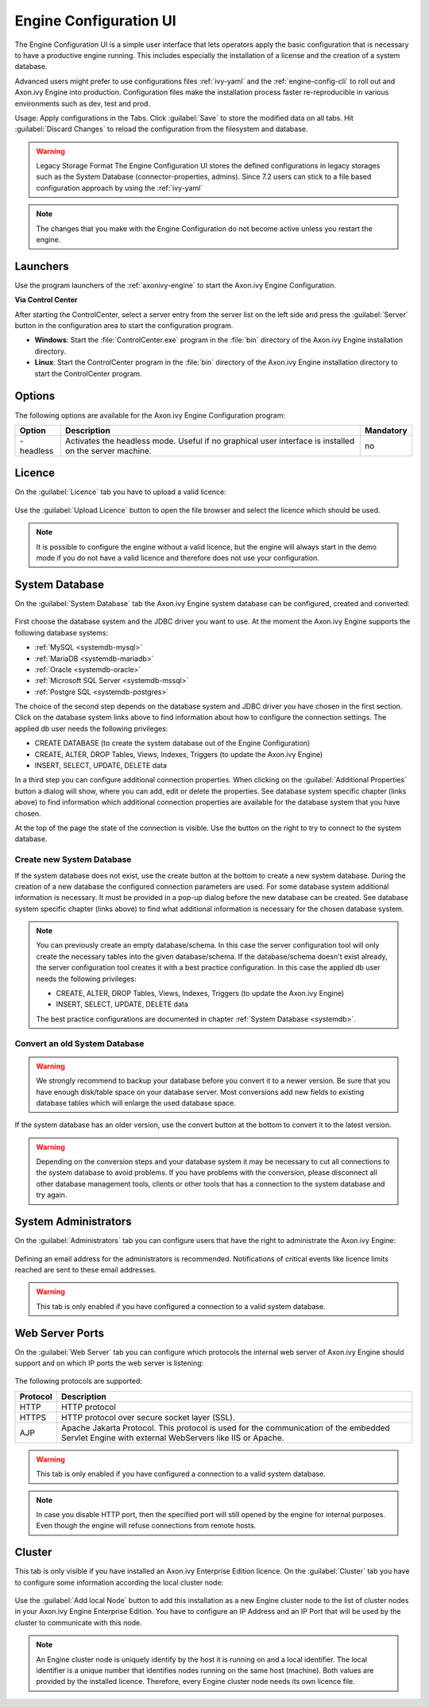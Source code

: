 .. _engine-config-ui:

Engine Configuration UI
=======================

The Engine Configuration UI is a simple user interface that lets operators apply
the basic configuration that is necessary to have a productive engine running.
This includes especially the installation of a license and the creation of a
system database.

Advanced users might prefer to use configurations files :ref:`ivy-yaml` and the
:ref:`engine-config-cli` to roll out and Axon.ivy Engine into production.
Configuration files make the installation process faster re-reproducible in
various environments such as dev, test and prod.

Usage: Apply configurations in the Tabs. Click :guilabel:`Save` to store the
modified data on all tabs. Hit :guilabel:`Discard Changes` to reload the
configuration from the filesystem and database. 

.. warning:: Legacy Storage Format
    The Engine Configuration UI stores the defined configurations in legacy
    storages such as the System Database (connector-properties, admins). Since
    7.2 users can stick to a file based configuration approach by using the
    :ref:`ivy-yaml`

.. note::
    The changes that you make with the Engine Configuration do not become active
    unless you restart the engine.


Launchers
---------

Use the program launchers of the :ref:`axonivy-engine` to start the Axon.ivy Engine
Configuration.


**Via Control Center**

After starting the ControlCenter, select a server entry from the server list on
the left side and press the :guilabel:`Server` button in the configuration area
to start the configuration program.

* **Windows**: Start the :file:`ControlCenter.exe` program in the :file:`bin`
  directory of the Axon.ivy Engine installation directory.
* **Linux**: Start the ControlCenter program in the :file:`bin` directory of the
  Axon.ivy Engine installation directory to start the ControlCenter program.


Options
-------

The following options are available for the Axon.ivy Engine Configuration program:

+-----------+--------------------------------------------------------------------------------------------------------+-----------+
| Option    | Description                                                                                            | Mandatory |
+===========+========================================================================================================+===========+
| -headless | Activates the headless mode. Useful if no graphical user interface is installed on the server machine. | no        |
+-----------+--------------------------------------------------------------------------------------------------------+-----------+


Licence
-------

On the :guilabel:`Licence` tab you have to upload a valid licence:

.. figure:: images/engine-config-ui-licence.png

Use the :guilabel:`Upload Licence` button to open the file browser and select
the licence which should be used. 

.. note::
    It is possible to configure the engine without a valid licence, but the
    engine will always start in the demo mode if you do not have a valid licence
    and therefore does not use your configuration. 


System Database
---------------

On the :guilabel:`System Database` tab the Axon.ivy Engine system database can
be configured, created and converted:

.. figure:: images/engine-config-ui-system-database.png

First choose the database system and the JDBC driver you want to use. At the
moment the Axon.ivy Engine supports the following database systems:

* :ref:`MySQL <systemdb-mysql>`
* :ref:`MariaDB <systemdb-mariadb>`
* :ref:`Oracle <systemdb-oracle>`
* :ref:`Microsoft SQL Server <systemdb-mssql>`
* :ref:`Postgre SQL <systemdb-postgres>`

The choice of the second step depends on the database system and JDBC driver you
have chosen in the first section. Click on the database system links above to
find information about how to configure the connection settings. The applied db
user needs the following privileges:

* CREATE DATABASE (to create the system database out of the Engine Configuration)
* CREATE, ALTER, DROP Tables, Views, Indexes, Triggers (to update the Axon.ivy Engine)
* INSERT, SELECT, UPDATE, DELETE data

In a third step you can configure additional connection properties. When
clicking on the :guilabel:`Additional Properties` button a dialog will show,
where you can add, edit or delete the properties. See database system specific
chapter (links above) to find information which additional connection properties
are available for the database system that you have chosen.

At the top of the page the state of the connection is visible. Use the button on
the right to try to connect to the system database.


Create new System Database
^^^^^^^^^^^^^^^^^^^^^^^^^^

If the system database does not exist, use the create button at the bottom to
create a new system database. During the creation of a new database the
configured connection parameters are used. For some database system additional
information is necessary. It must be provided in a pop-up dialog before the new
database can be created. See database system specific chapter (links above) to
find what additional information is necessary for the chosen database system. 


.. note::
    You can previously create an empty database/schema. In this case the server
    configuration tool will only create the necessary tables into the given
    database/schema. If the database/schema doesn't exist already, the server
    configuration tool creates it with a best practice configuration. In this
    case the applied db user needs the following privileges:
    
    * CREATE, ALTER, DROP Tables, Views, Indexes, Triggers (to update the
      Axon.ivy Engine)
    * INSERT, SELECT, UPDATE, DELETE data
 
    The best practice configurations are documented in chapter :ref:`System
    Database <systemdb>`.

Convert an old System Database
^^^^^^^^^^^^^^^^^^^^^^^^^^^^^^

.. warning::
    We strongly recommend to backup your database before you convert it to a
    newer version. Be sure that you have enough disk/table space on your
    database server. Most conversions add new fields to existing database tables
    which will enlarge the used database space.

If the system database has an older version, use the convert button at the
bottom to convert it to the latest version. 

.. warning::
    Depending on the conversion steps and your database system it may be
    necessary to cut all connections to the system database to avoid problems.
    If you have problems with the conversion, please disconnect all other
    database management tools, clients or other tools that has a connection to
    the system database and try again.


System Administrators
---------------------

On the :guilabel:`Administrators` tab you can configure users that have the
right to administrate the Axon.ivy Engine:

.. figure:: images/engine-config-ui-admins.png

Defining an email address for the administrators is recommended. Notifications
of critical events like licence limits reached are sent to these email
addresses.

.. warning::
    This tab is only enabled if you have configured a connection to a valid
    system database.


Web Server Ports
----------------

On the :guilabel:`Web Server` tab you can configure which protocols the internal
web server of Axon.ivy Engine should support and on which IP ports the web
server is listening:

.. figure:: images/engine-config-ui-webserver.png

The following protocols are supported:

+----------+--------------------------------------------------------------------------------------------------------------------------------------------------+
| Protocol | Description                                                                                                                                      |
+==========+==================================================================================================================================================+
| HTTP     | HTTP protocol                                                                                                                                    |
+----------+--------------------------------------------------------------------------------------------------------------------------------------------------+
| HTTPS    | HTTP protocol over secure socket layer (SSL).                                                                                                    |
+----------+--------------------------------------------------------------------------------------------------------------------------------------------------+
| AJP      | Apache Jakarta Protocol. This protocol is used for the communication of the embedded Servlet Engine with external WebServers like IIS or Apache. |
+----------+--------------------------------------------------------------------------------------------------------------------------------------------------+

.. warning::
    This tab is only enabled if you have configured a connection to a valid
    system database.

.. note::
    In case you disable HTTP port, then the specified port will still opened by
    the engine for internal purposes. Even though the engine will refuse
    connections from remote hosts. 


.. _tool-reference-engine-config-ui-cluster:

Cluster
-------

This tab is only visible if you have installed an Axon.ivy Enterprise Edition
licence. On the :guilabel:`Cluster` tab you have to configure some information
according the local cluster node:

.. figure:: images/engine-config-ui-cluster.png

Use the :guilabel:`Add local Node` button to add this installation as a new
Engine cluster node to the list of cluster nodes in your Axon.ivy Engine
Enterprise Edition. You have to configure an IP Address and an IP Port that will
be used by the cluster to communicate with this node.

.. note::
    An Engine cluster node is uniquely identify by the host it is running on and
    a local identifier. The local identifier is a unique number that identifies
    nodes running on the same host (machine). Both values are provided by the
    installed licence. Therefore, every Engine cluster node needs its own
    licence file.
   